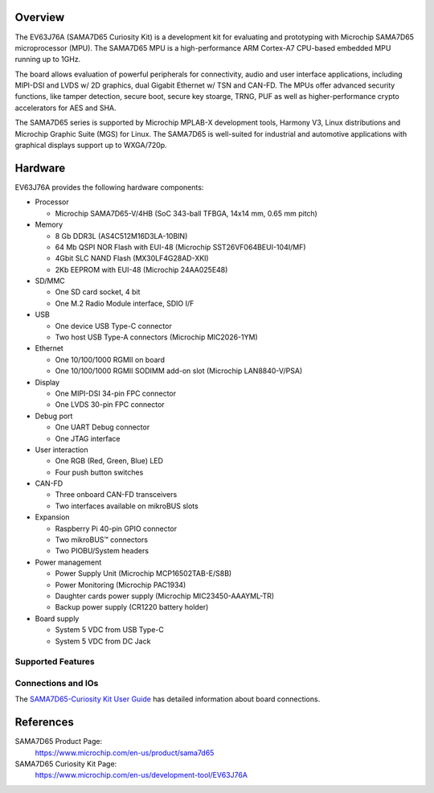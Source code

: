 .. zephyr:board:: sama7d65_curiosity

Overview
********

The EV63J76A (SAMA7D65 Curiosity Kit) is a development kit for evaluating and
prototyping with Microchip SAMA7D65 microprocessor (MPU). The SAMA7D65 MPU is a
high-performance ARM Cortex-A7 CPU-based embedded MPU running up to 1GHz.

The board allows evaluation of powerful peripherals for connectivity, audio and
user interface applications, including MIPI-DSI and LVDS w/ 2D graphics, dual
Gigabit Ethernet w/ TSN and CAN-FD.  The MPUs offer advanced security functions,
like tamper detection, secure boot, secure key stoarge, TRNG, PUF as well as
higher-performance crypto accelerators for AES and SHA.

The SAMA7D65 series is supported by Microchip MPLAB-X development tools, Harmony
V3, Linux distributions and Microchip Graphic Suite (MGS) for Linux. The
SAMA7D65 is well-suited for industrial and automotive applications with
graphical displays support up to WXGA/720p.

Hardware
********
EV63J76A provides the following hardware components:

- Processor

  - Microchip SAMA7D65-V/4HB (SoC 343-ball TFBGA, 14x14 mm, 0.65 mm pitch)

- Memory

  - 8 Gb DDR3L (AS4C512M16D3LA-10BIN)
  - 64 Mb QSPI NOR Flash with EUI-48 (Microchip SST26VF064BEUI-104I/MF)
  - 4Gbit SLC NAND Flash (MX30LF4G28AD-XKI)
  - 2Kb EEPROM with EUI-48 (Microchip 24AA025E48)

- SD/MMC

  - One SD card socket, 4 bit
  - One M.2 Radio Module interface, SDIO I/F

- USB

  - One device USB Type-C connector
  - Two host USB Type-A connectors (Microchip MIC2026-1YM)

- Ethernet

  - One 10/100/1000 RGMII on board
  - One 10/100/1000 RGMII SODIMM add-on slot (Microchip LAN8840-V/PSA)

- Display

  - One MIPI-DSI 34-pin FPC connector
  - One LVDS 30-pin FPC connector

- Debug port

  - One UART Debug connector
  - One JTAG interface

- User interaction

  - One RGB (Red, Green, Blue) LED
  - Four push button switches

- CAN-FD

  - Three onboard CAN-FD transceivers
  - Two interfaces available on mikroBUS slots

- Expansion

  - Raspberry Pi 40-pin GPIO connector
  - Two mikroBUS™ connectors
  - Two PIOBU/System headers

- Power management

  - Power Supply Unit (Microchip MCP16502TAB-E/S8B)
  - Power Monitoring (Microchip PAC1934)
  - Daughter cards power supply (Microchip MIC23450-AAAYML-TR)
  - Backup power supply (CR1220 battery holder)

- Board supply

  - System 5 VDC from USB Type-C
  - System 5 VDC from DC Jack

Supported Features
==================

.. zephyr:board-supported-hw::

Connections and IOs
===================

The `SAMA7D65-Curiosity Kit User Guide`_ has detailed information about board connections.

References
**********

SAMA7D65 Product Page:
    https://www.microchip.com/en-us/product/sama7d65

SAMA7D65 Curiosity Kit Page:
    https://www.microchip.com/en-us/development-tool/EV63J76A

.. _SAMA7D65-Curiosity Kit User Guide:
    https://ww1.microchip.com/downloads/aemDocuments/documents/MPU32/ProductDocuments/UserGuides/SAMA7D65-Curiosity-Kit-User-Guide-DS50003806.pdf
